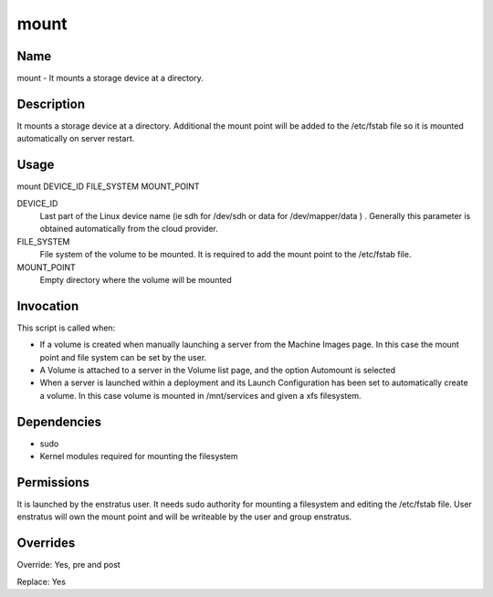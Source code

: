 mount
~~~~~

Name
++++

mount - It mounts a storage device at a directory. 

Description
+++++++++++

It mounts a storage device at a directory. Additional the mount point will be added to the /etc/fstab file so it is mounted automatically on server restart.

Usage
+++++

mount DEVICE_ID FILE_SYSTEM MOUNT_POINT


DEVICE_ID
	Last part of the Linux device name (ie sdh for /dev/sdh or data for /dev/mapper/data ) . Generally this parameter is obtained automatically from the cloud provider.

FILE_SYSTEM
	File system of the volume to be mounted. It is required to add the mount point to the /etc/fstab file.

MOUNT_POINT
	Empty directory where the volume will be mounted


Invocation
++++++++++

This script is called when:

* If a volume is created when manually launching a server from the Machine Images page. In this case the mount point and file system can be set by the user.
* A Volume is attached to a server in the Volume list page, and the option Automount is selected
* When a server is launched within a deployment and its Launch Configuration has been set to automatically create a volume. In this case volume is mounted in /mnt/services and given a xfs filesystem.

Dependencies
++++++++++++

* sudo
* Kernel modules required for mounting the filesystem

Permissions
+++++++++++

It is launched by the enstratus user. It needs sudo authority for mounting a filesystem and editing the /etc/fstab file. User enstratus will own the mount point and will be writeable by the user and group enstratus.


Overrides
+++++++++

Override: Yes, pre and post

Replace: Yes
